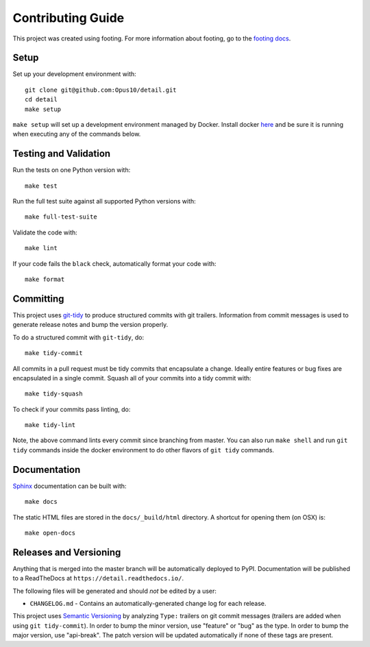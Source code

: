 Contributing Guide
==================

This project was created using footing.
For more information about footing, go to the
`footing docs <https://github.com/Opus10/footing>`_.

Setup
~~~~~

Set up your development environment with::

    git clone git@github.com:Opus10/detail.git
    cd detail
    make setup

``make setup`` will set up a development environment managed by Docker.
Install docker `here <https://www.docker.com/get-started>`_ and be sure
it is running when executing any of the commands below.

Testing and Validation
~~~~~~~~~~~~~~~~~~~~~~

Run the tests on one Python version with::

    make test

Run the full test suite against all supported Python versions with::

    make full-test-suite

Validate the code with::

    make lint

If your code fails the ``black`` check, automatically format your code with::

    make format

Committing
~~~~~~~~~~

This project uses `git-tidy <https://github.com/Opus10/git-tidy>`_ to produce structured
commits with git trailers. Information from commit messages is used to generate release
notes and bump the version properly.

To do a structured commit with ``git-tidy``, do::

    make tidy-commit

All commits in a pull request must be tidy commits that encapsulate a
change. Ideally entire features or bug fixes are encapsulated in a
single commit. Squash all of your commits into a tidy commit with::

    make tidy-squash

To check if your commits pass linting, do::

    make tidy-lint

Note, the above command lints every commit since branching from master.
You can also run ``make shell`` and run ``git tidy`` commands inside
the docker environment to do other flavors of ``git tidy`` commands.

Documentation
~~~~~~~~~~~~~

`Sphinx <http://www.sphinx-doc.org/>`_ documentation can be built with::

    make docs

The static HTML files are stored in the ``docs/_build/html`` directory.
A shortcut for opening them (on OSX) is::

    make open-docs

Releases and Versioning
~~~~~~~~~~~~~~~~~~~~~~~

Anything that is merged into the master branch will be automatically deployed
to PyPI. Documentation will be published to a ReadTheDocs at
``https://detail.readthedocs.io/``.

The following files will be generated and should *not* be edited by a user:

* ``CHANGELOG.md`` - Contains an automatically-generated change log for
  each release.

This project uses `Semantic Versioning <http://semver.org>`_ by analyzing
``Type:`` trailers on git commit messages (trailers are added when using
``git tidy-commit``). In order to bump the minor
version, use "feature" or "bug" as the type.
In order to bump the major version, use "api-break". The patch version
will be updated automatically if none of these tags are present.
